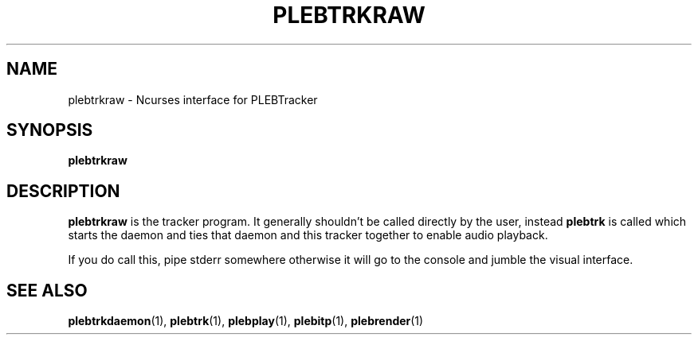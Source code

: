 '\" t
.\"     Title: plebtrkraw
.\"    Author: Dan Frazier
.\"      Date: 01/23/2017
.\"    Manual: PLEBTracker Manual
.\"  Language: English
.TH "PLEBTRKRAW" "1" "01/23/2017"
.nh
.ad l
.SH "NAME"
plebtrkraw \- Ncurses interface for PLEBTracker
.SH "SYNOPSIS"
.sp
\fBplebtrkraw\fR 
.sp
.SH "DESCRIPTION"
.sp
\fBplebtrkraw\fR is the tracker program. It generally shouldn't be called directly by the user, instead \fBplebtrk\fR is called which starts the daemon and ties that daemon and this tracker together to enable audio playback\&.
.sp
If you do call this, pipe stderr somewhere otherwise it will go to the console and jumble the visual interface.
.sp

.SH "SEE ALSO"
\fBplebtrkdaemon\fR(1), \fBplebtrk\fR(1), \fBplebplay\fR(1), \fBplebitp\fR(1), \fBplebrender\fR(1)
